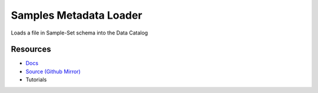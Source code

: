 Samples Metadata Loader
=======================

Loads a file in Sample-Set schema into the Data Catalog

Resources
---------

- `Docs <https://sd2e.github.io/metadata-loader/>`_
- `Source (Github Mirror) <https://github.com/SD2E/metadata-loader.git>`_
- Tutorials
